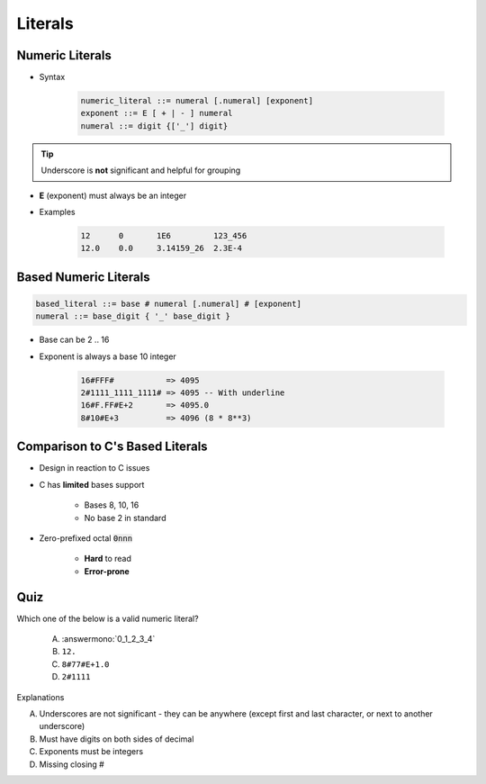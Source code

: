 ==========
Literals
==========

------------------
Numeric Literals
------------------

* Syntax

   .. code::

      numeric_literal ::= numeral [.numeral] [exponent]
      exponent ::= E [ + | - ] numeral
      numeral ::= digit {['_'] digit}

.. tip:: Underscore is **not** significant and helpful for grouping

* **E** (exponent) must always be an integer
* Examples

   .. code:: Ada

      12      0       1E6         123_456
      12.0    0.0     3.14159_26  2.3E-4

------------------------
Based Numeric Literals
------------------------

.. code::

   based_literal ::= base # numeral [.numeral] # [exponent]
   numeral ::= base_digit { '_' base_digit }

* Base can be 2 .. 16
* Exponent is always a base 10 integer

   .. code:: Ada

      16#FFF#           => 4095
      2#1111_1111_1111# => 4095 -- With underline
      16#F.FF#E+2       => 4095.0
      8#10#E+3          => 4096 (8 * 8**3)

--------------------------------------------
Comparison to C's Based Literals
--------------------------------------------

* Design in reaction to C issues
* C has **limited** bases support

   - Bases 8, 10, 16
   - No base 2 in standard

* Zero-prefixed octal :code:`0nnn`

   - **Hard** to read
   - **Error-prone**

------
Quiz
------

Which one of the below is a valid numeric literal?

   A. :answermono:`0_1_2_3_4`
   B. ``12.``
   C. ``8#77#E+1.0``
   D. ``2#1111``

.. container:: animate

   Explanations

   A. Underscores are not significant - they can be anywhere (except first and last character, or next to another underscore)
   B. Must have digits on both sides of decimal
   C. Exponents must be integers
   D. Missing closing \#


